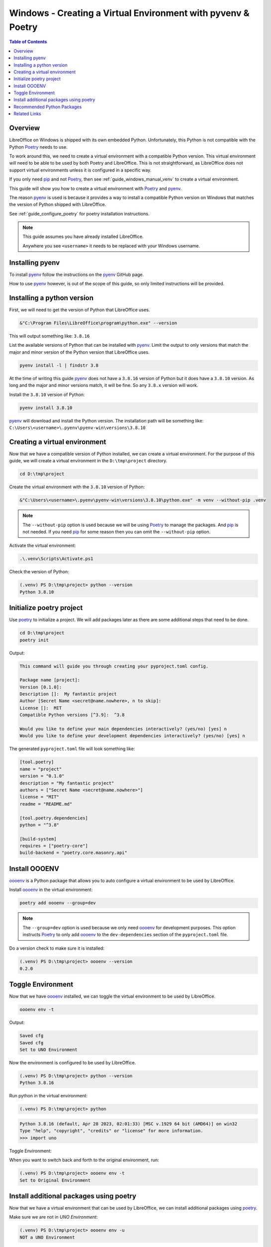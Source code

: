 .. _guide_windows_poetry_venv:

Windows - Creating a Virtual Environment with pyvenv & Poetry
=============================================================

.. contents:: Table of Contents
    :local:
    :backlinks: top
    :depth: 2

Overview
--------

LibreOffice on Windows is shipped with its own embedded Python.
Unfortunately, this Python is not compatible with the Python Poetry_ needs to use.

To work around this, we need to create a virtual environment with a compatible Python version.
This virtual environment will need to be able to be used by both Poetry and LibreOffice.
This is not straightforward, as LibreOffice does not support virtual environments unless it is configured in a specific way.

If you only need pip_ and not Poetry_, then see :ref:`guide_windows_manual_venv` to create a virtual environment.

This guide will show you how to create a virtual environment with Poetry_ and pyenv_.

The reason pyenv_ is used is because it provides a way to install a compatible Python version on Windows that matches
the version of Python shipped with LibreOffice.

See :ref:`guide_configure_poetry` for poetry installation instructions.

.. note::

    This guide assumes you have already installed LibreOffice.

    Anywhere you see ``<username>`` it needs to be replaced with your Windows username.

Installing pyenv
----------------

To install pyenv_ follow the instructions on the pyenv_ GitHub page.

How to use pyenv_ however, is out of the scope of this guide, so only limited instructions will be provided.

Installing a python version
---------------------------

First, we will need to get the version of Python that LibreOffice uses.

.. code-block:: powershell

    &"C:\Program Files\LibreOffice\program\python.exe" --version

This will output something like: ``3.8.16``

List the available versions of Python that can be installed with pyenv_.
Limit the output to only versions that match the major and minor version of the Python version that LibreOffice uses.

.. code-block:: powershell

    pyenv install -l | findstr 3.8

At the time of writing this guide pyenv_ does not have a ``3.8.16`` version of Python but it does have a ``3.8.10`` version.
As long and the major and minor versions match, it will be fine. So any ``3.8.x`` version will work.

Install the ``3.8.10`` version of Python:

.. code-block:: powershell

    pyenv install 3.8.10

pyenv_ will download and install the Python version.
The installation path will be something like: ``C:\Users\<username>\.pyenv\pyenv-win\versions\3.8.10``

Creating a virtual environment
------------------------------

Now that we have a compatible version of Python installed, we can create a virtual environment.
For the purpose of this guide, we will create a virtual environment in the ``D:\tmp\project`` directory.

.. code-block:: powershell

    cd D:\tmp\project

Create the virtual environment with the ``3.8.10`` version of Python:

.. code-block:: powershell

    &"C:\Users\<username>\.pyenv\pyenv-win\versions\3.8.10\python.exe" -m venv --without-pip .venv

.. note::

    The ``--without-pip`` option is used because we will be using Poetry_ to manage the packages. And pip_ is not needed.
    If you need pip_ for some reason then you can omit the ``--without-pip`` option.

Activate the virtual environment:

.. code-block:: powershell

    .\.venv\Scripts\Activate.ps1

Check the version of Python:

.. code-block:: powershell

    (.venv) PS D:\tmp\project> python --version
    Python 3.8.10

Initialize poetry project
-------------------------

Use poetry_ to initialize a project. We will add packages later as there are some additional steps that need to be done.

.. code-block:: powershell

    cd D:\tmp\project
    poetry init

Output:

.. code-block:: text

    This command will guide you through creating your pyproject.toml config.

    Package name [project]:
    Version [0.1.0]:
    Description []:  My fantastic project
    Author [Secret Name <secret@name.nowhere>, n to skip]:
    License []:  MIT
    Compatible Python versions [^3.9]:  ^3.8

    Would you like to define your main dependencies interactively? (yes/no) [yes] n
    Would you like to define your development dependencies interactively? (yes/no) [yes] n

The generated ``pyproject.toml`` file will look something like:

.. code-block:: toml

    [tool.poetry]
    name = "project"
    version = "0.1.0"
    description = "My fantastic project"
    authors = ["Secret Name <secret@name.nowhere>"]
    license = "MIT"
    readme = "README.md"

    [tool.poetry.dependencies]
    python = "^3.8"

    [build-system]
    requires = ["poetry-core"]
    build-backend = "poetry.core.masonry.api"

Install OOOENV
--------------

oooenv_ is a Python package that allows you to auto configure a virtual environment to be used by LibreOffice.

Install oooenv_ in the virtual environment:

.. code-block:: powershell

    poetry add oooenv --group=dev

.. note::

    The ``--group=dev`` option is used because we only need oooenv_ for development purposes.
    This option instructs Poetry_ to only add oooenv_ to the ``dev-dependencies`` section of the ``pyproject.toml`` file.

Do a version check to make sure it is installed:

.. code-block:: powershell

    (.venv) PS D:\tmp\project> oooenv --version
    0.2.0

Toggle Environment
------------------

Now that we have oooenv_ installed, we can toggle the virtual environment to be used by LibreOffice.

.. code-block:: powershell

    oooenv env -t

Output:

.. code-block:: text

    Saved cfg
    Saved cfg
    Set to UNO Environment

Now the environment is configured to be used by LibreOffice.

.. code-block:: powershell

    (.venv) PS D:\tmp\project> python --version
    Python 3.8.16

Run python in the virtual environment:

.. code-block:: powershell

    (.venv) PS D:\tmp\project> python

.. code-block:: python

    Python 3.8.16 (default, Apr 28 2023, 02:01:33) [MSC v.1929 64 bit (AMD64)] on win32
    Type "help", "copyright", "credits" or "license" for more information.
    >>> import uno

Toggle Environment:

When you want to switch back and forth to the original environment, run:

.. code-block:: powershell

    (.venv) PS D:\tmp\project> oooenv env -t
    Set to Original Environment

Install additional packages using poetry
----------------------------------------

Now that we have a virtual environment that can be used by LibreOffice, we can install additional packages using poetry_.

Make sure we are not in `UNO Environment`:

.. code-block:: powershell

    (.venv) PS D:\tmp\project> oooenv env -u
    NOT a UNO Environment

.. code-block:: powershell

    poetry add ooo-dev-tools

Output:

.. code-block:: text

    Using version ^0.11.6 for ooo-dev-tools

    Updating dependencies
    Resolving dependencies... (0.9s)

    Package operations: 6 installs, 0 updates, 0 removals

    • Installing types-uno-script (0.1.1)
    • Installing types-unopy (1.2.3)
    • Installing typing-extensions (4.6.3)
    • Installing lxml (4.9.2)
    • Installing ooouno (2.1.2)
    • Installing ooo-dev-tools (0.11.6)

    Writing lock file

Now we can see in our ``pyproject.toml`` file that the ``ooo-dev-tools`` (|odev|_) package has been added:

.. code-block:: toml
    :emphasize-lines: 3

    [tool.poetry.dependencies]
    python = "^3.8"
    ooo-dev-tools = "^0.11.6"

While we are in the original environment, we do not have access to LibreOffice and UNO.
So we will toggle again.

.. code-block:: powershell

    (.venv) PS D:\tmp\project> oooenv env -t
    Set to UNO Environment

Now we can take advantage of |odev|_.

.. code-block:: python

    >>> import uno
    >>> from ooodev.utils.lo import Lo
    >>> from ooodev.office.calc import Calc
    >>> from ooodev.utils.gui import GUI
    >>>
    >>> def say_hello(cell_name):
    >>>     sheet = Calc.get_active_sheet()
    ...     Calc.set_val(value="Hello World!", sheet=sheet, cell_name=cell_name)
    ...
    >>> _ = Lo.load_office(Lo.ConnectSocket())
    >>> doc = Calc.create_doc()
    >>> GUI.set_visible(visible=True, doc=doc)
    >>> say_hello("A1")
    >>> Lo.close_doc(doc)
    >>> Lo.close_office()

The result can be seen in :numref:`1cfcc990-9a1a-4117-964f-5df325dc437a`

.. cssclass:: screen_shot

    .. _1cfcc990-9a1a-4117-964f-5df325dc437a:

    .. figure:: https://github.com/Amourspirit/python_ooo_dev_tools/assets/4193389/1cfcc990-9a1a-4117-964f-5df325dc437a
        :alt: Calc Hello World
        :figclass: align-center

        Calc Hello World

Recommended Python Packages
---------------------------

- ooo-dev-tools_ is a Python package that provides a framework to help with development of LibreOffice python projects. See |odev_docs|_.
- types-scriptforge_ is a Python package that provides type hints for the ScriptForge_ library.
- types-unopy_ is a Python package the has typings for the full LibreOffice API

.. note::

    Both ooo-dev-tools_ and types-scriptforge_ install the types-unopy_ package.

Related Links
-------------

- :ref:`guide_windows_manual_venv`
- :ref:`guide_lo_pip_windows_install`

.. _poetry: https://python-poetry.org/
.. _pyenv: https://github.com/pyenv-win/pyenv-win
.. _pip: https://pip.pypa.io/en/stable/
.. _oooenv: https://pypi.org/project/oooenv/
.. _ooo-dev-tools: https://pypi.org/project/ooo-dev-tools/
.. |odev_docs| replace:: OooDev Docs
.. _odev_docs: https://python-ooo-dev-tools.readthedocs.io/en/latest/index.html
.. _types-scriptforge: https://pypi.org/project/types-scriptforge/
.. _scriptforge: https://gitlab.com/LibreOfficiant/scriptforge
.. _types-unopy: https://pypi.org/project/types-unopy/